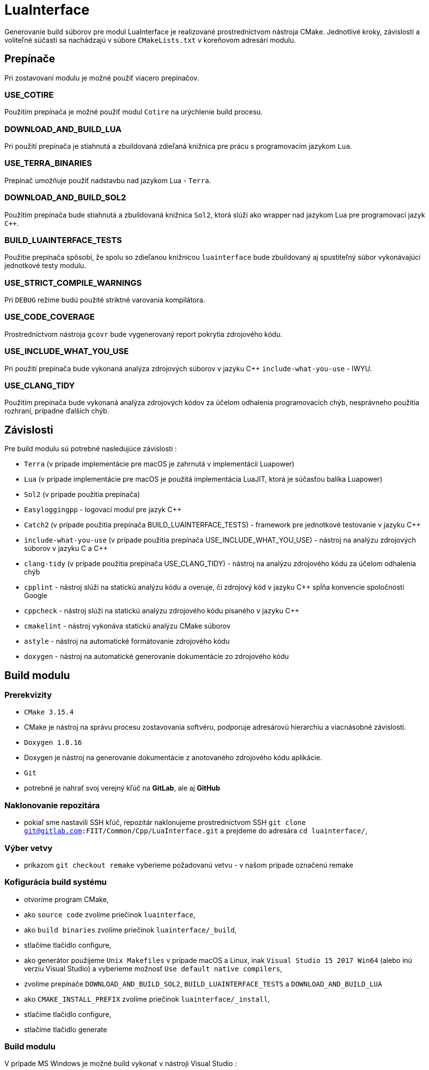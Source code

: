 = LuaInterface

Generovanie build súborov pre modul LuaInterface je realizované prostredníctvom nástroja CMake. Jednotlivé kroky, závislosti a voliteľné súčasti sa nachádzajú v súbore `CMakeLists.txt` v koreňovom adresári modulu.

== Prepínače

Pri zostavovaní modulu je možné použiť viacero prepínačov.

=== USE_COTIRE

Použitím prepínača je možné použiť modul `Cotire` na urýchlenie build procesu.

=== DOWNLOAD_AND_BUILD_LUA

Pri použití prepínača je stiahnutá a zbuildovaná zdieľaná knižnica pre prácu s programovacím jazykom `Lua`.

=== USE_TERRA_BINARIES

Prepínač umožňuje použiť nadstavbu nad jazykom Lua - `Terra`.

=== DOWNLOAD_AND_BUILD_SOL2

Použitím prepínača bude stiahnutá a zbuildovaná knižnica `Sol2`, ktorá slúži ako wrapper nad jazykom Lua pre programovací jazyk `C++`.

=== BUILD_LUAINTERFACE_TESTS

Použitie prepínača spôsobí, že spolu so zdieľanou knižnicou `luainterface` bude zbuildovaný aj spustiteľný súbor vykonávajúci jednotkové testy modulu.

=== USE_STRICT_COMPILE_WARNINGS

Pri `DEBUG` režime budú použité striktné varovania kompilátora.

=== USE_CODE_COVERAGE

Prostredníctvom nástroja `gcovr` bude vygenerovaný report pokrytia zdrojového kódu.

=== USE_INCLUDE_WHAT_YOU_USE

Pri použití prepínača bude vykonaná analýza zdrojových súborov v jazyku C++ `include-what-you-use` - IWYU.

=== USE_CLANG_TIDY

Použitím prepínača bude vykonaná analýza zdrojových kódov za účelom odhalenia programovacích chýb, nesprávneho použitia rozhraní, prípadne ďalších chýb.

== Závislosti

Pre build modulu sú potrebné nasledujúce závislosti :

* `Terra` (v prípade implementácie pre macOS je zahrnutá v implementácii Luapower)
* `Lua` (v prípade implementácie pre macOS je použitá implementácia LuaJIT, ktorá je súčasťou balíka Luapower)
* `Sol2` (v prípade použitia prepínača)
* `Easyloggingpp` - logovací modul pre jazyk C++
* `Catch2` (v prípade použitia prepínača BUILD_LUAINTERFACE_TESTS) - framework pre jednotkové testovanie v jazyku C++
* `include-what-you-use` (v prípade použitia prepínača USE_INCLUDE_WHAT_YOU_USE) - nástroj na analýzu zdrojových súborov v jazyku C a C++
* `clang-tidy` (v prípade použitia prepínača USE_CLANG_TIDY) - nástroj na analýzu zdrojového kódu za účelom odhalenia chýb
* `cpplint` - nástroj slúži na statickú analýzu kódu a overuje, či zdrojový kód v jazyku C++ spĺňa konvencie spoločnosti Google
* `cppcheck` - nástroj slúži na statickú analýzu zdrojového kódu písaného v jazyku C++
* `cmakelint` - nástroj vykonáva statickú analýzu CMake súborov
* `astyle` - nástroj na automatické formátovanie zdrojového kódu
* `doxygen` - nástroj na automatické generovanie dokumentácie zo zdrojového kódu

== Build modulu

=== Prerekvizity

* `CMake 3.15.4`
* CMake je nástroj na správu procesu zostavovania softvéru, podporuje adresárovú hierarchiu a viacnásobné závislosti.
* `Doxygen 1.8.16`
* Doxygen je nástroj na generovanie dokumentácie z anotovaného zdrojového kódu aplikácie.
* `Git`
* potrebné je nahrať svoj verejný kľúč na *GitLab*, ale aj *GitHub*

=== Naklonovanie repozitára

* pokiaľ sme nastavili SSH kľúč, repozitár naklonujeme prostredníctvom SSH `git clone git@gitlab.com:FIIT/Common/Cpp/LuaInterface.git` a prejdeme do adresára `cd luainterface/`,

=== Výber vetvy

* príkazom `git checkout remake` vyberieme požadovanú vetvu - v našom prípade označenú remake

=== Kofigurácia build systému

* otvoríme program CMake,
* ako `source code` zvolíme priečinok `luainterface`,
* ako `build binaries` zvolíme priečinok `luainterface/_build`,
* stlačíme tlačidlo configure,
* ako generátor použijeme `Unix Makefiles` v prípade macOS a Linux, inak `Visual Studio 15 2017 Win64` (alebo inú verziu Visual Studio) a vyberieme možnosť `Use default native compilers`,
* zvolíme prepínače `DOWNLOAD_AND_BUILD_SOL2`, `BUILD_LUAINTERFACE_TESTS` a `DOWNLOAD_AND_BUILD_LUA`
* ako `CMAKE_INSTALL_PREFIX` zvolíme priečinok `luainterface/_install`,
* stlačíme tlačidlo configure,
* stlačíme tlačidlo generate

=== Build modulu

V prípade MS Windows je možné build vykonať v nástroji Visual Studio :

* Otvoríme projekt
* Pravým tlačidlom stlačíme Solution LuaInterface
* Vyberieme možnosť Build Solution

Pri platforme macOS postupujeme nasledujúcim spôsobom :

* prejdeme do adresára so súbormi vygenerovanými nástrojom CMake `cd luainterface/_build`
* spustíme build modulu `make install`
* overíme, či boli súbory zbuildované a nakopírované do adresára luainterface/_install
